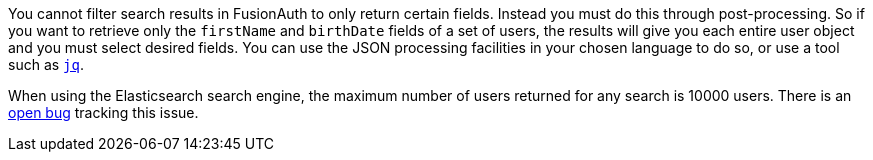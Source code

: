 You cannot filter search results in FusionAuth to only return certain fields. Instead you must do this through post-processing. So if you want to retrieve only the `firstName` and `birthDate` fields of a set of users, the results will give you each entire user object and you must select desired fields. You can use the JSON processing facilities in your chosen language to do so, or use a tool such as https://stedolan.github.io/jq/[`jq`].

When using the Elasticsearch search engine, the maximum number of users returned for any search is 10000 users. There is an https://github.com/FusionAuth/fusionauth-issues/issues/494[open bug] tracking this issue.
